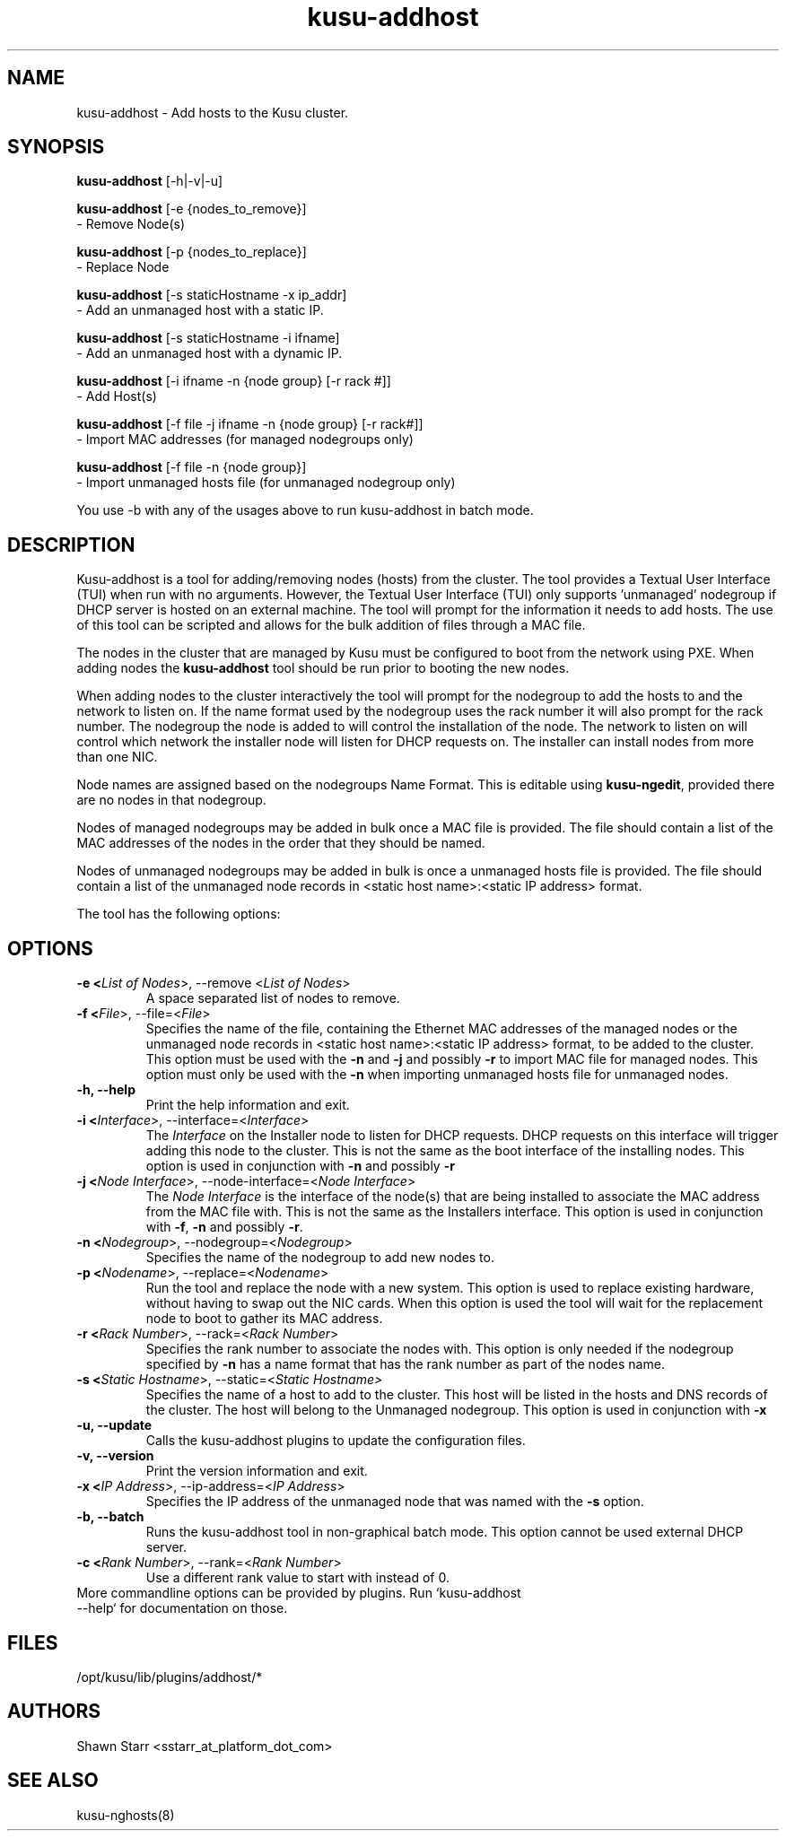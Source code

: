 .\" Copyright (c) 2007 Platform Computing Inc
.TH "kusu-addhost" "8" "Version: ${VERSION_STR}" "Mark Black" "Kusu Base"
.SH "NAME"
.LP 
kusu-addhost \- Add hosts to the Kusu cluster.
.SH "SYNOPSIS"
.LP 
\fBkusu-addhost\fR [\-h|\-v|\-u]
.br 

\fBkusu-addhost\fR [\-e {nodes_to_remove}]
   \- Remove Node(s)
.br 

\fBkusu-addhost\fR [\-p {nodes_to_replace}]
   \- Replace Node
.br 

\fBkusu-addhost\fR [\-s staticHostname \-x ip_addr]
   \- Add an unmanaged host with a static IP.
.br 

\fBkusu-addhost\fR [\-s staticHostname \-i ifname]
   \- Add an unmanaged host with a dynamic IP.
.br 

\fBkusu-addhost\fR [\-i ifname \-n {node group} [\-r rack #]]
   \- Add Host(s)
.br 

\fBkusu-addhost\fR [\-f file \-j ifname \-n {node group} [\-r rack#]]
   \- Import MAC addresses (for managed nodegroups only)
.br 

\fBkusu-addhost\fR [\-f file \-n {node group}]
   \- Import unmanaged hosts file (for unmanaged nodegroup only)

You use \-b with any of the usages above to run kusu-addhost in batch mode.
.SH "DESCRIPTION"
.LP 
Kusu-addhost is a tool for adding/removing nodes (hosts) from the cluster.  The tool provides a Textual User Interface (TUI) when run with no arguments. However, the Textual User Interface (TUI) only supports 'unmanaged' nodegroup if DHCP server is hosted on an external machine.  The tool will prompt for the information it needs to add hosts.  The use of this tool can be scripted and allows for the bulk addition of files through a MAC file.
.LP 
The nodes in the cluster that are managed by Kusu must be configured to boot from the network using PXE.  When adding nodes the \fBkusu-addhost\fR tool should be run prior to booting the new nodes.
.LP 
When adding nodes to the cluster interactively the tool will prompt for the nodegroup to add the hosts to and the network to listen on.  If the name format used by the nodegroup uses the rack number it will also prompt for the rack number.  The nodegroup the node is added to will control the installation of the node.  The network to listen on will control which network the installer node will listen for DHCP requests on.  The installer can install nodes from more than one NIC.
.LP 
Node names are assigned based on the nodegroups Name Format.  This is editable using \fBkusu-ngedit\fR, provided there are no nodes in that nodegroup.
.LP 
Nodes of managed nodegroups may be added in bulk once a MAC file is provided.  The file should contain a list of the MAC addresses of the nodes in the order that they should be named.
.LP 
Nodes of unmanaged nodegroups may be added in bulk is once a unmanaged hosts file is provided. The file should contain a list of the unmanaged node records in <static host name>:<static IP address> format.
.LP 
The tool has the following options:

.SH "OPTIONS"
.LP 
.TP 
\fB\-e <\fIList of Nodes\fR>, \-\-remove <\fIList of Nodes\fR>\fR
A space separated list of nodes to remove.
.TP 
\fB\-f <\fIFile\fR>, \-\-file=<\fIFile\fR>\fR
Specifies the name of the file, containing the Ethernet MAC addresses of the managed nodes or the unmanaged node records in <static host name>:<static IP address> format, to be added to the cluster. This option must be used with the \fB\-n\fR and \fB\-j\fR and possibly \fB\-r\fR to import MAC file for managed nodes. This option must only be used with the \fB\-n\fR when importing unmanaged hosts file for unmanaged nodes.
.TP 
\fB\-h, \-\-help\fR
Print the help information and exit.
.TP 
\fB\-i <\fIInterface\fR>, \-\-interface=<\fIInterface\fR>\fR
The \fIInterface\fR on the Installer node to listen for DHCP requests.  DHCP requests on this interface will trigger adding this node to the cluster.  This is not the same as the boot interface of the installing nodes.  This option is used in conjunction with \fB\-n\fR and possibly \fB\-r\fR
.TP 
\fB\-j <\fINode Interface\fR>, \-\-node\-interface=<\fINode Interface\fR>\fR
The \fINode Interface\fR is the interface of the node(s) that are being installed to associate the MAC address from the MAC file with.  This is not the same as the Installers interface.  This option is used in conjunction with \fB\-f\fR, \fB\-n\fR and possibly \fB\-r\fR.
.TP 
\fB\-n <\fINodegroup\fR>, \-\-nodegroup=<\fINodegroup\fR>\fR
Specifies the name of the nodegroup to add new nodes to.
.TP 
\fB\-p <\fINodename\fR>, \-\-replace=<\fINodename\fR>\fR
Run the tool and replace the node with a new system.  This option is used to replace existing hardware, without having to swap out the NIC cards.  When this option is used the tool will wait for the replacement node to boot to gather its MAC address.
.TP 
\fB\-r <\fIRack Number\fR>, \-\-rack=<\fIRack Number\fR>\fR
Specifies the rank number to associate the nodes with.  This option is only needed if the nodegroup specified by \fB\-n\fR has a name format that has the rank number as part of the nodes name.
.TP 
\fB\-s <\fIStatic Hostname\fR>, \-\-static=<\fIStatic Hostname>\fR
Specifies the name of a host to add to the cluster.  This host will be listed in the hosts and DNS records of the cluster.  The host will belong to the Unmanaged nodegroup.  This option is used in conjunction with \fB\-x\fR
.TP 
\fB\-u, \-\-update\fR
Calls the kusu-addhost plugins to update the configuration files.
.TP 
\fB\-v, \-\-version\fR
Print the version information and exit.
.TP 
\fB\-x <\fIIP Address\fR>, \-\-ip\-address=<\fIIP Address\fR>\fR
Specifies the IP address of the unmanaged node that was named with the \fB\-s\fR option. 
.TP 
\fB\-b, \-\-batch\fR
Runs the kusu-addhost tool in non\-graphical batch mode. This option cannot be used external DHCP server.
.TP
\fB\-c <\fIRank Number\fR>, \-\-rank=<\fIRank Number\fR>\fR
Use a different rank value to start with instead of 0.
.TP
More commandline options can be provided by plugins.  Run `kusu-addhost --help` for documentation on those.
.SH "FILES"
.LP 
.TP 
/opt/kusu/lib/plugins/addhost/*
.SH "AUTHORS"
.LP 
Shawn Starr <sstarr_at_platform_dot_com>
.SH "SEE ALSO"
.LP 
kusu-nghosts(8)  
